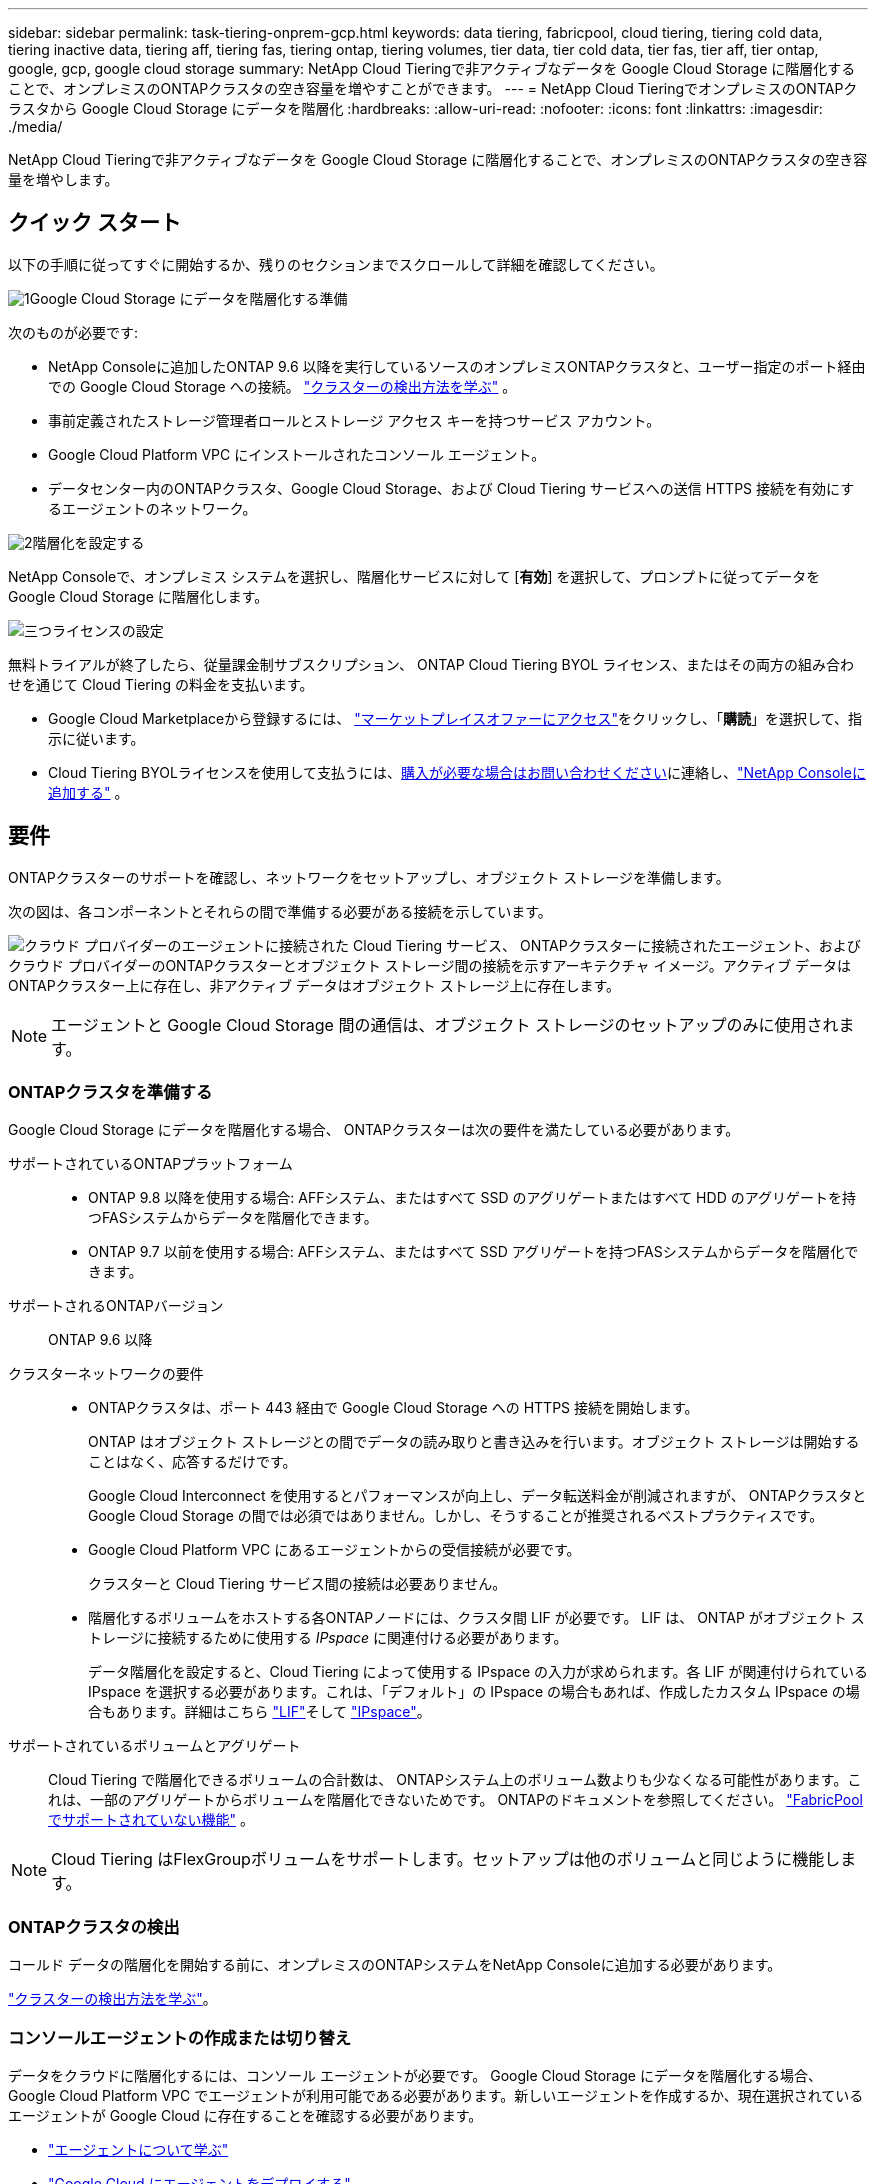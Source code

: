 ---
sidebar: sidebar 
permalink: task-tiering-onprem-gcp.html 
keywords: data tiering, fabricpool, cloud tiering, tiering cold data, tiering inactive data, tiering aff, tiering fas, tiering ontap, tiering volumes, tier data, tier cold data, tier fas, tier aff, tier ontap, google, gcp, google cloud storage 
summary: NetApp Cloud Tieringで非アクティブなデータを Google Cloud Storage に階層化することで、オンプレミスのONTAPクラスタの空き容量を増やすことができます。 
---
= NetApp Cloud TieringでオンプレミスのONTAPクラスタから Google Cloud Storage にデータを階層化
:hardbreaks:
:allow-uri-read: 
:nofooter: 
:icons: font
:linkattrs: 
:imagesdir: ./media/


[role="lead"]
NetApp Cloud Tieringで非アクティブなデータを Google Cloud Storage に階層化することで、オンプレミスのONTAPクラスタの空き容量を増やします。



== クイック スタート

以下の手順に従ってすぐに開始するか、残りのセクションまでスクロールして詳細を確認してください。

.image:https://raw.githubusercontent.com/NetAppDocs/common/main/media/number-1.png["1"]Google Cloud Storage にデータを階層化する準備
[role="quick-margin-para"]
次のものが必要です:

[role="quick-margin-list"]
* NetApp Consoleに追加したONTAP 9.6 以降を実行しているソースのオンプレミスONTAPクラスタと、ユーザー指定のポート経由での Google Cloud Storage への接続。 https://docs.netapp.com/us-en/bluexp-ontap-onprem/task-discovering-ontap.html["クラスターの検出方法を学ぶ"^] 。
* 事前定義されたストレージ管理者ロールとストレージ アクセス キーを持つサービス アカウント。
* Google Cloud Platform VPC にインストールされたコンソール エージェント。
* データセンター内のONTAPクラスタ、Google Cloud Storage、および Cloud Tiering サービスへの送信 HTTPS 接続を有効にするエージェントのネットワーク。


.image:https://raw.githubusercontent.com/NetAppDocs/common/main/media/number-2.png["2"]階層化を設定する
[role="quick-margin-para"]
NetApp Consoleで、オンプレミス システムを選択し、階層化サービスに対して [*有効*] を選択して、プロンプトに従ってデータを Google Cloud Storage に階層化します。

.image:https://raw.githubusercontent.com/NetAppDocs/common/main/media/number-3.png["三つ"]ライセンスの設定
[role="quick-margin-para"]
無料トライアルが終了したら、従量課金制サブスクリプション、 ONTAP Cloud Tiering BYOL ライセンス、またはその両方の組み合わせを通じて Cloud Tiering の料金を支払います。

[role="quick-margin-list"]
* Google Cloud Marketplaceから登録するには、 https://console.cloud.google.com/marketplace/details/netapp-cloudmanager/cloud-manager?supportedpurview=project&rif_reserved["マーケットプレイスオファーにアクセス"^]をクリックし、「*購読*」を選択して、指示に従います。
* Cloud Tiering BYOLライセンスを使用して支払うには、mailto:ng-cloud-tiering@netapp.com?subject=Licensing[購入が必要な場合はお問い合わせください]に連絡し、link:https://docs.netapp.com/us-en/bluexp-digital-wallet/task-manage-data-services-licenses.html["NetApp Consoleに追加する"^] 。




== 要件

ONTAPクラスターのサポートを確認し、ネットワークをセットアップし、オブジェクト ストレージを準備します。

次の図は、各コンポーネントとそれらの間で準備する必要がある接続を示しています。

image:diagram_cloud_tiering_google.png["クラウド プロバイダーのエージェントに接続された Cloud Tiering サービス、 ONTAPクラスターに接続されたエージェント、およびクラウド プロバイダーのONTAPクラスターとオブジェクト ストレージ間の接続を示すアーキテクチャ イメージ。アクティブ データはONTAPクラスター上に存在し、非アクティブ データはオブジェクト ストレージ上に存在します。"]


NOTE: エージェントと Google Cloud Storage 間の通信は、オブジェクト ストレージのセットアップのみに使用されます。



=== ONTAPクラスタを準備する

Google Cloud Storage にデータを階層化する場合、 ONTAPクラスターは次の要件を満たしている必要があります。

サポートされているONTAPプラットフォーム::
+
--
* ONTAP 9.8 以降を使用する場合: AFFシステム、またはすべて SSD のアグリゲートまたはすべて HDD のアグリゲートを持つFASシステムからデータを階層化できます。
* ONTAP 9.7 以前を使用する場合: AFFシステム、またはすべて SSD アグリゲートを持つFASシステムからデータを階層化できます。


--
サポートされるONTAPバージョン:: ONTAP 9.6 以降
クラスターネットワークの要件::
+
--
* ONTAPクラスタは、ポート 443 経由で Google Cloud Storage への HTTPS 接続を開始します。
+
ONTAP はオブジェクト ストレージとの間でデータの読み取りと書き込みを行います。オブジェクト ストレージは開始することはなく、応答するだけです。

+
Google Cloud Interconnect を使用するとパフォーマンスが向上し、データ転送料金が削減されますが、 ONTAPクラスタと Google Cloud Storage の間では必須ではありません。しかし、そうすることが推奨されるベストプラクティスです。

* Google Cloud Platform VPC にあるエージェントからの受信接続が必要です。
+
クラスターと Cloud Tiering サービス間の接続は必要ありません。

* 階層化するボリュームをホストする各ONTAPノードには、クラスタ間 LIF が必要です。  LIF は、 ONTAP がオブジェクト ストレージに接続するために使用する _IPspace_ に関連付ける必要があります。
+
データ階層化を設定すると、Cloud Tiering によって使用する IPspace の入力が求められます。各 LIF が関連付けられている IPspace を選択する必要があります。これは、「デフォルト」の IPspace の場合もあれば、作成したカスタム IPspace の場合もあります。詳細はこちら https://docs.netapp.com/us-en/ontap/networking/create_a_lif.html["LIF"^]そして https://docs.netapp.com/us-en/ontap/networking/standard_properties_of_ipspaces.html["IPspace"^]。



--
サポートされているボリュームとアグリゲート:: Cloud Tiering で階層化できるボリュームの合計数は、 ONTAPシステム上のボリューム数よりも少なくなる可能性があります。これは、一部のアグリゲートからボリュームを階層化できないためです。  ONTAPのドキュメントを参照してください。 https://docs.netapp.com/us-en/ontap/fabricpool/requirements-concept.html#functionality-or-features-not-supported-by-fabricpool["FabricPoolでサポートされていない機能"^] 。



NOTE: Cloud Tiering はFlexGroupボリュームをサポートします。セットアップは他のボリュームと同じように機能します。



=== ONTAPクラスタの検出

コールド データの階層化を開始する前に、オンプレミスのONTAPシステムをNetApp Consoleに追加する必要があります。

https://docs.netapp.com/us-en/bluexp-ontap-onprem/task-discovering-ontap.html["クラスターの検出方法を学ぶ"^]。



=== コンソールエージェントの作成または切り替え

データをクラウドに階層化するには、コンソール エージェントが必要です。 Google Cloud Storage にデータを階層化する場合、Google Cloud Platform VPC でエージェントが利用可能である必要があります。新しいエージェントを作成するか、現在選択されているエージェントが Google Cloud に存在することを確認する必要があります。

* https://docs.netapp.com/us-en/bluexp-setup-admin/concept-connectors.html["エージェントについて学ぶ"^]
* https://docs.netapp.com/us-en/bluexp-setup-admin/task-quick-start-connector-google.html["Google Cloud にエージェントをデプロイする"^]




=== コンソールエージェントのネットワークを準備する

コンソール エージェントに必要なネットワーク接続があることを確認します。

.手順
. エージェントがインストールされている VPC で次の接続が有効になっていることを確認します。
+
** ポート443経由のCloud TieringサービスとGoogle Cloud StorageへのHTTPS接続(https://docs.netapp.com/us-en/bluexp-setup-admin/task-set-up-networking-google.html#endpoints-contacted-for-day-to-day-operations["エンドポイントのリストを見る"^]）
** ポート443経由のONTAPクラスタ管理LIFへのHTTPS接続


. オプション: エージェントをデプロイする予定のサブネットでプライベート Google アクセスを有効にします。
+
https://cloud.google.com/vpc/docs/configure-private-google-access["プライベートGoogleアクセス"^]ONTAPクラスタから VPC への直接接続があり、エージェントと Google Cloud Storage 間の通信を仮想プライベート ネットワーク内に維持したい場合は、これが推奨されます。プライベート Google アクセスは、内部（プライベート） IP アドレスのみ（外部 IP アドレスなし）を持つ VM インスタンスで機能することに注意してください。





=== Google Cloud Storageを準備する

階層化を設定するときは、ストレージ管理者権限を持つサービス アカウントのストレージ アクセス キーを提供する必要があります。サービス アカウントを使用すると、Cloud Tiering はデータ階層化に使用される Cloud Storage バケットを認証してアクセスできるようになります。  Google Cloud Storage が誰がリクエストを行っているかを認識するために、キーが必要になります。

Cloud Storageバケットは、link:reference-google-support.html#supported-google-cloud-regions["クラウド階層化をサポートするリージョン"] 。


NOTE: 一定の日数後に階層化されたデータが移行される低コストのストレージ クラスを使用するように Cloud Tiering を構成する予定の場合は、GCP アカウントでバケットを設定するときにライフサイクル ルールを選択しないでください。  Cloud Tiering はライフサイクルの遷移を管理します。

.手順
. https://cloud.google.com/iam/docs/creating-managing-service-accounts#creating_a_service_account["定義済みのストレージ管理者ロールを持つサービス アカウントを作成します"^]。
. へ移動 https://console.cloud.google.com/storage/settings["GCP ストレージ設定"^]サービス アカウントのアクセス キーを作成します。
+
.. プロジェクトを選択し、*相互運用性*を選択します。まだ行っていない場合は、[相互運用性アクセスを有効にする] を選択します。
.. プロジェクトを選択し、*相互運用性*を選択します。まだ行っていない場合は、[相互運用性アクセスを有効にする] を選択します。
.. *サービス アカウントのアクセス キー* の下で、*サービス アカウントのキーの作成* を選択し、作成したサービス アカウントを選択して、*キーの作成* を選択します。
.. *サービス アカウントのアクセス キー* の下で、*サービス アカウントのキーの作成* を選択し、作成したサービス アカウントを選択して、*キーの作成* を選択します。
+
後で Cloud Tiering を設定するときに、キーを入力する必要があります。







== 最初のクラスタから非アクティブなデータを Google Cloud Storage に階層化します

Google Cloud 環境を準備したら、最初のクラスタから非アクティブなデータの階層化を開始します。

.要件
* https://docs.netapp.com/us-en/bluexp-ontap-onprem/task-discovering-ontap.html["NetApp Consoleに追加されたオンプレミスシステム"^]。
* ストレージ管理者のロールを持つサービス アカウントのストレージ アクセス キー。


.手順
. オンプレミスのONTAPシステムを選択します。
. 右側のパネルから、階層化サービスの「*有効*」をクリックします。
+
Google Cloud Storage の階層化先が *システム* ページで使用できる場合は、クラスタを Google Cloud Storage システムにドラッグしてセットアップ ウィザードを開始できます。

+
image:screenshot_setup_tiering_onprem.png["オンプレミスのONTAPシステムを選択した後、画面の右側に表示される [有効化] オプションを示すスクリーンショット。"]

. *オブジェクト ストレージ名の定義*: このオブジェクト ストレージの名前を入力します。このクラスター上のアグリゲートで使用している他のオブジェクト ストレージとは一意である必要があります。
. *プロバイダを選択*: *Google Cloud* を選択し、*続行* を選択します。
. *オブジェクト ストレージの作成* ページの手順を完了します。
+
.. *バケット*: 新しい Google Cloud Storage バケットを追加するか、既存のバケットを選択します。
.. *ストレージ クラスのライフサイクル*: クラウド階層化は、階層化されたデータのライフサイクルの遷移を管理します。データは _Standard_ クラスで始まりますが、一定の日数が経過すると異なるストレージ クラスを適用するルールを作成できます。
+
階層化されたデータを移行する Google Cloud ストレージ クラスと、そのクラスにデータが割り当てられるまでの日数を選択し、[続行] を選択します。たとえば、以下のスクリーンショットは、階層化データがオブジェクト ストレージで 30 日経過すると _Standard_ クラスから _Nearline_ クラスに割り当てられ、オブジェクト ストレージで 60 日経過すると _Coldline_ クラスに割り当てられることを示しています。

+
*このストレージ クラスにデータを保持する* を選択した場合、データはそのストレージ クラスに残ります。link:reference-google-support.html["サポートされているストレージクラスを参照"^] 。

+
image:screenshot_tiering_lifecycle_selection_gcp.png["一定の日数後にデータに割り当てられる追加のストレージ クラスを選択する方法を示したスクリーンショット。"]

+
ライフサイクル ルールは、選択したバケット内のすべてのオブジェクトに適用されることに注意してください。

.. *資格情報*: ストレージ管理者のロールを持つサービス アカウントのストレージ アクセス キーとシークレット キーを入力します。
.. *クラスタ ネットワーク*: ONTAP がオブジェクト ストレージに接続するために使用する IPspace を選択します。
+
正しい IPspace を選択すると、Cloud Tiering がONTAPからクラウド プロバイダーのオブジェクト ストレージへの接続を確立できるようになります。

+
「最大転送速度」を定義することで、非アクティブなデータをオブジェクト ストレージにアップロードするために使用できるネットワーク帯域幅を設定することもできます。  *制限*ラジオ ボタンを選択し、使用できる最大帯域幅を入力するか、*無制限*を選択して制限がないことを示します。



. *続行*をクリックして、階層化するボリュームを選択します。
. [_Tier Volumes_] ページで、階層化を構成するボリュームを選択し、[Tiering Policy] ページを起動します。
+
** すべてのボリュームを選択するには、タイトル行のボックスをチェックします（image:button_backup_all_volumes.png[""] ）をクリックし、「ボリュームの構成」を選択します。
** 複数のボリュームを選択するには、各ボリュームのボックスをチェックします（image:button_backup_1_volume.png[""] ）をクリックし、「ボリュームの構成」を選択します。
** 単一のボリュームを選択するには、行（またはimage:screenshot_edit_icon.gif["鉛筆アイコンを編集"]ボリュームの（アイコン）をクリックします。
+
image:screenshot_tiering_initial_volumes.png["単一のボリューム、複数のボリューム、またはすべてのボリュームを選択する方法と、選択したボリュームを変更するボタンを示すスクリーンショット。"]



. [_階層化ポリシー_] ダイアログで、階層化ポリシーを選択し、必要に応じて選択したボリュームの冷却日数を調整して、[適用] を選択します。
+
link:concept-cloud-tiering.html#volume-tiering-policies["ボリューム階層化ポリシーと冷却日の詳細"]。

+
image:screenshot_tiering_initial_policy_settings.png["構成可能な階層化ポリシー設定を示すスクリーンショット。"]



.結果
クラスタ上のボリュームから Google Cloud オブジェクト ストレージへのデータ階層化が正常に設定されました。

.次の手順
link:task-licensing-cloud-tiering.html["クラウド階層化サービスに必ず加入してください"]。

クラスター上のアクティブなデータと非アクティブなデータに関する情報を確認できます。link:task-managing-tiering.html["階層設定の管理について詳しくは"] 。

クラスター上の特定のアグリゲートから異なるオブジェクト ストアにデータを階層化する必要がある場合は、追加のオブジェクト ストレージを作成することもできます。または、階層化されたデータが追加のオブジェクト ストアに複製されるFabricPoolミラーリングを使用する予定の場合。link:task-managing-object-storage.html["オブジェクトストアの管理について詳しくは"] 。
